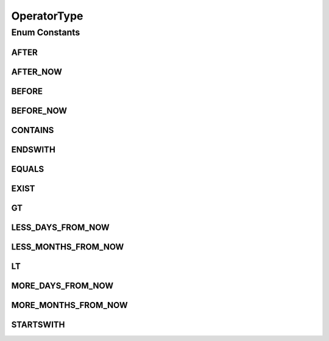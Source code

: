 .. java:import:: org.codehaus.jackson.annotate JsonValue

OperatorType
============

.. java:package:: org.motechproject.tasks.domain
   :noindex:

.. java:type:: public enum OperatorType

   Object representation of available operators in filter definition.

Enum Constants
--------------
AFTER
^^^^^

.. java:field:: public static final OperatorType AFTER
   :outertype: OperatorType

AFTER_NOW
^^^^^^^^^

.. java:field:: public static final OperatorType AFTER_NOW
   :outertype: OperatorType

BEFORE
^^^^^^

.. java:field:: public static final OperatorType BEFORE
   :outertype: OperatorType

BEFORE_NOW
^^^^^^^^^^

.. java:field:: public static final OperatorType BEFORE_NOW
   :outertype: OperatorType

CONTAINS
^^^^^^^^

.. java:field:: public static final OperatorType CONTAINS
   :outertype: OperatorType

ENDSWITH
^^^^^^^^

.. java:field:: public static final OperatorType ENDSWITH
   :outertype: OperatorType

EQUALS
^^^^^^

.. java:field:: public static final OperatorType EQUALS
   :outertype: OperatorType

EXIST
^^^^^

.. java:field:: public static final OperatorType EXIST
   :outertype: OperatorType

GT
^^

.. java:field:: public static final OperatorType GT
   :outertype: OperatorType

LESS_DAYS_FROM_NOW
^^^^^^^^^^^^^^^^^^

.. java:field:: public static final OperatorType LESS_DAYS_FROM_NOW
   :outertype: OperatorType

LESS_MONTHS_FROM_NOW
^^^^^^^^^^^^^^^^^^^^

.. java:field:: public static final OperatorType LESS_MONTHS_FROM_NOW
   :outertype: OperatorType

LT
^^

.. java:field:: public static final OperatorType LT
   :outertype: OperatorType

MORE_DAYS_FROM_NOW
^^^^^^^^^^^^^^^^^^

.. java:field:: public static final OperatorType MORE_DAYS_FROM_NOW
   :outertype: OperatorType

MORE_MONTHS_FROM_NOW
^^^^^^^^^^^^^^^^^^^^

.. java:field:: public static final OperatorType MORE_MONTHS_FROM_NOW
   :outertype: OperatorType

STARTSWITH
^^^^^^^^^^

.. java:field:: public static final OperatorType STARTSWITH
   :outertype: OperatorType

